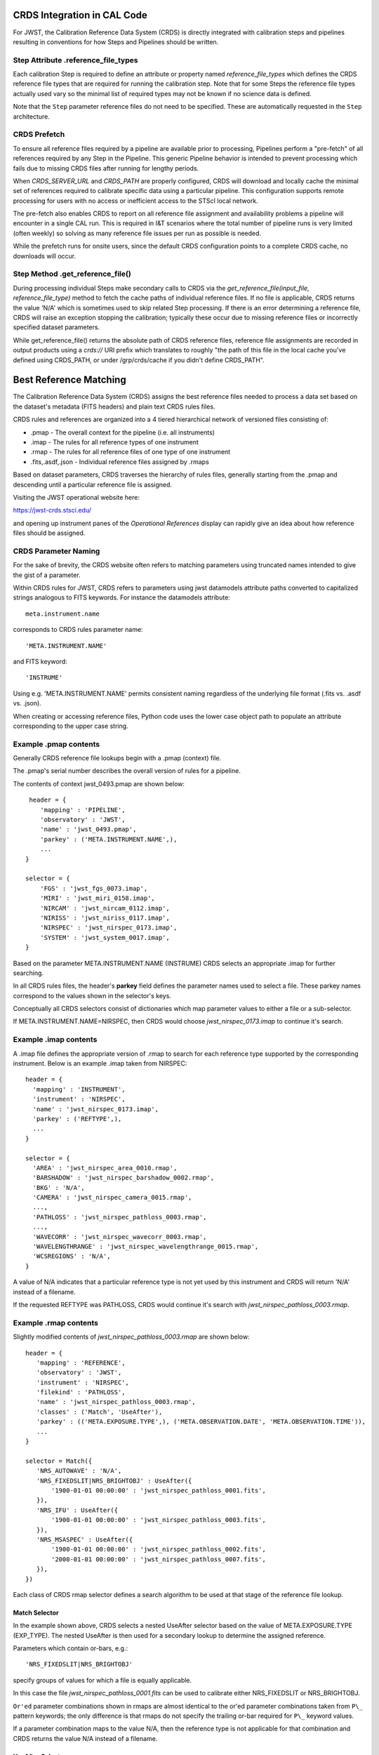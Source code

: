 CRDS Integration in CAL Code
============================

For JWST, the Calibration Reference Data System (CRDS) is directly integrated
with calibration steps and pipelines resulting in conventions for how Steps and
Pipelines should be written.

Step Attribute .reference_file_types
------------------------------------

Each calibration Step is required to define an attribute or property named
*reference_file_types* which defines the CRDS reference file types that are
required for running the calibration step.  Note that for some Steps the
reference file types actually used vary so the minimal list of required types
may not be known if no science data is defined.

Note that the ``Step`` parameter reference files do not need to be specified.
These are automatically requested in the ``Step`` architecture.

CRDS Prefetch
-------------

To ensure all reference files required by a pipeline are available prior to
processing, Pipelines perform a "pre-fetch" of all references required by any
Step in the Pipeline.  This generic Pipeline behavior is intended to prevent
processing which fails due to missing CRDS files after running for lengthy
periods.

When *CRDS_SERVER_URL* and *CRDS_PATH* are properly configured, CRDS will
download and locally cache the minimal set of references required to calibrate
specific data using a particular pipeline.  This configuration supports remote
processing for users with no access or inefficient access to the STScI local
network.

The pre-fetch also enables CRDS to report on all reference file assignment and
availability problems a pipeline will encounter in a single CAL run.  This is
required in I&T scenarios where the total number of pipeline runs is very
limited (often weekly) so solving as many reference file issues per run as
possible is needed. 

While the prefetch runs for onsite users,  since the default CRDS configuration
points to a complete CRDS cache,  no downloads will occur.

Step Method .get_reference_file()
---------------------------------

During processing individual Steps make secondary calls to CRDS via the
*get_reference_file(input_file, reference_file_type)* method to fetch the cache
paths of individual reference files.  If no file is applicable, CRDS returns
the value 'N/A' which is sometimes used to skip related Step processing.  If
there is an error determining a reference file, CRDS will raise an exception
stopping the calibration; typically these occur due to missing reference files
or incorrectly specified dataset parameters.

While get_reference_file() returns the absolute path of CRDS reference files,
reference file assignments are recorded in output products using a *crds://*
URI prefix which translates to roughly "the path of this file in the local
cache you've defined using CRDS_PATH,  or under /grp/crds/cache if you didn't
define CRDS_PATH".

Best Reference Matching
=======================

The Calibration Reference Data System (CRDS) assigns the best reference files
needed to process a data set based on the dataset's metadata (FITS headers) and
plain text CRDS rules files.

CRDS rules and references are organized into a 4 tiered hierarchical network of
versioned files consisting of:

* .pmap  - The overall context for the pipeline (i.e. all instruments)
* .imap  - The rules for all reference types of one instrument
* .rmap  - The rules for all reference files of one type of one instrument
* .fits,.asdf,.json - Individual reference files assigned by .rmaps

Based on dataset parameters, CRDS traverses the hierarchy of rules files,
generally starting from the .pmap and descending until a particular reference
file is assigned.

Visiting the JWST operational website here:

https://jwst-crds.stsci.edu/

and opening up instrument panes of the *Operational References* display can
rapidly give an idea about how reference files should be assigned.

CRDS Parameter Naming
---------------------

For the sake of brevity,  the CRDS website often refers to matching parameters
using truncated names intended to give the gist of a parameter.

Within CRDS rules for JWST, CRDS refers to parameters using jwst datamodels
attribute paths converted to capitalized strings analogous to FITS keywords.
For instance the datamodels attribute::

   meta.instrument.name

corresponds to CRDS rules parameter name::

   'META.INSTRUMENT.NAME'

and FITS keyword::

  'INSTRUME'

Using e.g. 'META.INSTRUMENT.NAME' permits consistent naming regardless of the
underlying file format (.fits vs. .asdf vs. .json).

When creating or accessing reference files, Python code uses the lower case
object path to populate an attribute corresponding to the upper case string.

Example .pmap contents
----------------------

Generally CRDS reference file lookups begin with a .pmap (context) file.

The .pmap's serial number describes the overall version of rules for a pipeline.

The contents of context jwst_0493.pmap are shown below::

  header = {
     'mapping' : 'PIPELINE',
     'observatory' : 'JWST',
     'name' : 'jwst_0493.pmap',
     'parkey' : ('META.INSTRUMENT.NAME',),
     ...
 }

 selector = {
     'FGS' : 'jwst_fgs_0073.imap',
     'MIRI' : 'jwst_miri_0158.imap',
     'NIRCAM' : 'jwst_nircam_0112.imap',
     'NIRISS' : 'jwst_niriss_0117.imap',
     'NIRSPEC' : 'jwst_nirspec_0173.imap',
     'SYSTEM' : 'jwst_system_0017.imap',
 }

Based on the parameter META.INSTRUMENT.NAME (INSTRUME) CRDS selects an
appropriate .imap for further searching.

In all CRDS rules files, the header's **parkey** field defines the parameter
names used to select a file.  These parkey names correspond to the values shown
in the selector's keys.

Conceptually all CRDS selectors consist of dictionaries which map parameter
values to either a file or a sub-selector.

If META.INSTRUMENT.NAME=NIRSPEC, then CRDS would choose *jwst_nirspec_0173.imap*
to continue it's search.

Example .imap contents
----------------------

A .imap file defines the appropriate version of .rmap to search for each
reference type supported by the corresponding instrument.   Below is an
example .imap taken from NIRSPEC::

  header = {
    'mapping' : 'INSTRUMENT',
    'instrument' : 'NIRSPEC',
    'name' : 'jwst_nirspec_0173.imap',
    'parkey' : ('REFTYPE',),
    ...
  }

  selector = {
    'AREA' : 'jwst_nirspec_area_0010.rmap',
    'BARSHADOW' : 'jwst_nirspec_barshadow_0002.rmap',
    'BKG' : 'N/A',
    'CAMERA' : 'jwst_nirspec_camera_0015.rmap',
    ...,
    'PATHLOSS' : 'jwst_nirspec_pathloss_0003.rmap',
    ...,
    'WAVECORR' : 'jwst_nirspec_wavecorr_0003.rmap',
    'WAVELENGTHRANGE' : 'jwst_nirspec_wavelengthrange_0015.rmap',
    'WCSREGIONS' : 'N/A',
  }

A value of N/A indicates that a particular reference type is not yet used by
this instrument and CRDS will return 'N/A' instead of a filename.

If the requested REFTYPE was PATHLOSS, CRDS would continue it's search with
*jwst_nirspec_pathloss_0003.rmap*.

Example .rmap contents
----------------------

Slightly modified contents of *jwst_nirspec_pathloss_0003.rmap* are shown
below::

 header = {
    'mapping' : 'REFERENCE',
    'observatory' : 'JWST',
    'instrument' : 'NIRSPEC',
    'filekind' : 'PATHLOSS',
    'name' : 'jwst_nirspec_pathloss_0003.rmap',
    'classes' : ('Match', 'UseAfter'),
    'parkey' : (('META.EXPOSURE.TYPE',), ('META.OBSERVATION.DATE', 'META.OBSERVATION.TIME')),
    ...
 }

 selector = Match({
    'NRS_AUTOWAVE' : 'N/A',
    'NRS_FIXEDSLIT|NRS_BRIGHTOBJ' : UseAfter({
        '1900-01-01 00:00:00' : 'jwst_nirspec_pathloss_0001.fits',
    }),
    'NRS_IFU' : UseAfter({
        '1900-01-01 00:00:00' : 'jwst_nirspec_pathloss_0003.fits',
    }),
    'NRS_MSASPEC' : UseAfter({
        '1900-01-01 00:00:00' : 'jwst_nirspec_pathloss_0002.fits',
        '2000-01-01 00:00:00' : 'jwst_nirspec_pathloss_0007.fits',
    }),
 })

Each class of CRDS rmap selector defines a search algorithm to be used at that
stage of the reference file lookup. 

Match Selector
++++++++++++++
 
In the example shown above, CRDS selects a nested UseAfter selector based on
the value of META.EXPOSURE.TYPE (EXP_TYPE).   The nested UseAfter is then
used for a secondary lookup to determine the assigned reference.

Parameters which contain or-bars, e.g.::
  
  'NRS_FIXEDSLIT|NRS_BRIGHTOBJ'

specify groups of values for which a file is equally applicable.

In this case the file *jwst_nirspec_pathloss_0001.fits* can be used to
calibrate either NRS_FIXEDSLIT or NRS_BRIGHTOBJ.

``Or'ed`` parameter combinations shown in rmaps are almost identical to the or'ed
parameter combinations taken from ``P\_`` pattern keywords; the only difference is
that rmaps do not specify the trailing or-bar required for ``P\_`` keyword values.

If a parameter combination maps to the value N/A,  then the reference type is
not applicable for that combination and CRDS returns the value N/A instead of
a filename.

UseAfter Selector
+++++++++++++++++

The UseAfter sub-selector applies a given reference file only to datasets which
occur at or after the specified date.  For cases where multiple references
occur prior to a dataset, CRDS chooses the most recent reference file as best.

Based on the dataset's values of::

   META.OBSERVATION.DATE (DATE-OBS) 
   META.OBSERVATION.TIME (TIME-OBS)

CRDS will choose the appropriate reference file by comparing them to the
date+time shown in the .rmap.  Conceptually, the date+time shown corresponds to
the value of::

   META.REFERENCE.USEAFTER (USEAFTER)

from each reference file with the USEAFTER's T replaced with a space.

* In the example above, if the dataset defines::

    EXP_TYPE=NRS_MSASPEC
    DATE-OBS=1999-01-01
    TIME-OBS=00:00:00

then CRDS will select *jwst_nirspec_pathloss_0002.fits* as best.

* In the example above, if the dataset defines::

    EXP_TYPE=NRS_MSASPEC
    DATE-OBS=2001-01-01
    TIME-OBS=00:00:00

then CRDS will select *jwst_nirspec_pathloss_0007.fits* as best.

* If the dataset defines e.g.::

    DATE-OBS=1864-01-01

then no reference match exists because the observation date precedes the
USEAFTER of all available reference files.

UseAfter selection is one of the rare cases where CRDS makes an
apples-to-oranges match and the dataset and reference file parameters being
correlated are not identical.  In fact,  not even the count of parameters
(DATE-OBS, TIME-OBS) vs. USEAFTER is identical.

Defining Reference File Applicability
-------------------------------------

Almost all reference files supply metadata which defines how CRDS should add
the file to its corresponding .rmap, i.e. each reference defines the science
data parameters for which it is *initially* applicable.

When creating reference files,  you will need to define a value for every
CRDS matching parameter and/or define a pattern using the ``P_`` version of the
matching parameter.

When CRDS adds a reference file to a .rmap, it uses literal matching between
the value defined in the reference file and the existing values shown in the
.rmap.  This enables CRDS to:

#. add files to existing categories
#. replace files in existing categories
#. create new categories of files.

Because creating new categories is an unusual event which should be carefully
reviewed,  CRDS issues a warning when a reference file defines a new category.

Changing .rmaps to Reassign Reference Files
-------------------------------------------

While reference files generally specify their intended use, sometimes different
desired uses not specified in the reference file appear over time.  In CRDS it
is possible to alter only a .rmap to change the category or dates for which a
reference file applies.

This is a fundamental CRDS feature which enables changes to reference
assignment without forcing the re-delivery of an otherwise serviceable
reference file.  This feature is very commonly used, and the net consequence is
that **.rmap categories and dates do not have to match the contents of
reference files.**

It is better to view CRDS matching as a comparison between dataset parameters
and a .rmap.   Although references do state "initial intent",  reference file
metadata should not be viewed as definitive for how a file is assigned.

More Complex Matching
---------------------

CRDS matching supports more complex situations than shown in the example above.

Although reference files are generally constructed so that their metadata
defines the instrument modes for which they're applicable, conceptually, the
values shown in .rmaps correspond to values in the dataset.  Indeed, it is
possible to change the values shown in the rmap so that they differ from their
corresponding values in the reference file.  This makes it possible to reassign
reference files rather than redelivering them.

Match Parameter Combinations
++++++++++++++++++++++++++++

For matches using combinations of multiple parameters, the Match selector keys
will be shown as tuples, e.g.::

  ('NRS1|NRS2', 'ANY', 'GENERIC', '1', '1', '2048', '2048')

Because this match category matches either DETECTOR=NRS1 or NRS2, this single
rmap entry represents two discrete parameter combinations.  With multiple
pattern values (not shown here), a single match category can match many
different discrete combinations.

The *parkey* tuple from the NIRSPEC SUPERBIAS rmap which supplied the
example match case above looks like::

   (('META.INSTRUMENT.DETECTOR', 'META.EXPOSURE.READPATT',
   'META.SUBARRAY.NAME', 'META.SUBARRAY.XSTART', 'META.SUBARRAY.YSTART',
   'META.SUBARRAY.XSIZE', 'META.SUBARRAY.YSIZE'),
   ('META.OBSERVATION.DATE', 'META.OBSERVATION.TIME'))

The first sub-tuple corresponds to the Match cases,  and the second sub-tuple
corresponds to the nested UseAfters.

Weighted Matching
+++++++++++++++++

It's possible for CRDS to complete it's search without finding a unique match.
To help resolve these situations, the Match algorithm uses a weighting scheme.

Each parameter with an exact match contributes a value of 1 to the weighted
sum.   e.g. 'NRS1' matches 'NRS1|NRS2' exactly once patterns are accounted for.

An rmap value of ANY will match any dataset value and also has a weight of 1.

An rmap value of N/A or GENERIC will match any dataset value but have a weight
of 0, contributing nothing to the strength of the match.

Conceptually, the match with the highest weighting value is used.  It is
possible to create rmaps where ambiguity is not resolved by the weighting
scheme but it works fairly well when used sparingly and isolated to as few
parameters as possible.

Typically the value GENERIC corresponds to a full frame reference file which
can support the calibration of any SUBARRAY by performing a cut-out.

More Information
----------------

More information about CRDS can be found in the CRDS User's Guide maintained
on the CRDS server here:

https://jwst-crds.stsci.edu/static/users_guide/index.html

